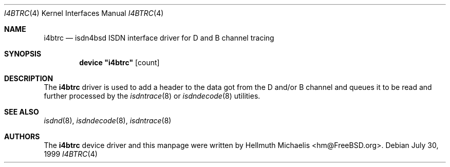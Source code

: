 .\"
.\" Copyright (c) 1997, 2002 Hellmuth Michaelis. All rights reserved.
.\"
.\" Redistribution and use in source and binary forms, with or without
.\" modification, are permitted provided that the following conditions
.\" are met:
.\" 1. Redistributions of source code must retain the above copyright
.\"    notice, this list of conditions and the following disclaimer.
.\" 2. Redistributions in binary form must reproduce the above copyright
.\"    notice, this list of conditions and the following disclaimer in the
.\"    documentation and/or other materials provided with the distribution.
.\"
.\" THIS SOFTWARE IS PROVIDED BY THE AUTHOR AND CONTRIBUTORS ``AS IS'' AND
.\" ANY EXPRESS OR IMPLIED WARRANTIES, INCLUDING, BUT NOT LIMITED TO, THE
.\" IMPLIED WARRANTIES OF MERCHANTABILITY AND FITNESS FOR A PARTICULAR PURPOSE
.\" ARE DISCLAIMED.  IN NO EVENT SHALL THE AUTHOR OR CONTRIBUTORS BE LIABLE
.\" FOR ANY DIRECT, INDIRECT, INCIDENTAL, SPECIAL, EXEMPLARY, OR CONSEQUENTIAL
.\" DAMAGES (INCLUDING, BUT NOT LIMITED TO, PROCUREMENT OF SUBSTITUTE GOODS
.\" OR SERVICES; LOSS OF USE, DATA, OR PROFITS; OR BUSINESS INTERRUPTION)
.\" HOWEVER CAUSED AND ON ANY THEORY OF LIABILITY, WHETHER IN CONTRACT, STRICT
.\" LIABILITY, OR TORT (INCLUDING NEGLIGENCE OR OTHERWISE) ARISING IN ANY WAY
.\" OUT OF THE USE OF THIS SOFTWARE, EVEN IF ADVISED OF THE POSSIBILITY OF
.\" SUCH DAMAGE.
.\"
.\" $FreeBSD: src/usr.sbin/i4b/man/i4btrc.4,v 1.15.32.1 2008/11/25 02:59:29 kensmith Exp $
.\"
.\"	last edit-date: [Sun Jul 28 14:21:03 2002]
.\"
.Dd July 30, 1999
.Dt I4BTRC 4
.Os
.Sh NAME
.Nm i4btrc
.Nd "isdn4bsd ISDN interface driver for D and B channel tracing
.Sh SYNOPSIS
.Cd device \&"i4btrc\&" Op count
.Sh DESCRIPTION
The
.Nm
driver is used to add a header to the data got from the D and/or B channel
and queues it to be read and further processed by the
.Xr isdntrace 8
or
.Xr isdndecode 8
utilities.
.Sh SEE ALSO
.Xr isdnd 8 ,
.Xr isdndecode 8 ,
.Xr isdntrace 8
.Sh AUTHORS
The
.Nm
device driver and this manpage were written by
.An Hellmuth Michaelis Aq hm@FreeBSD.org .
